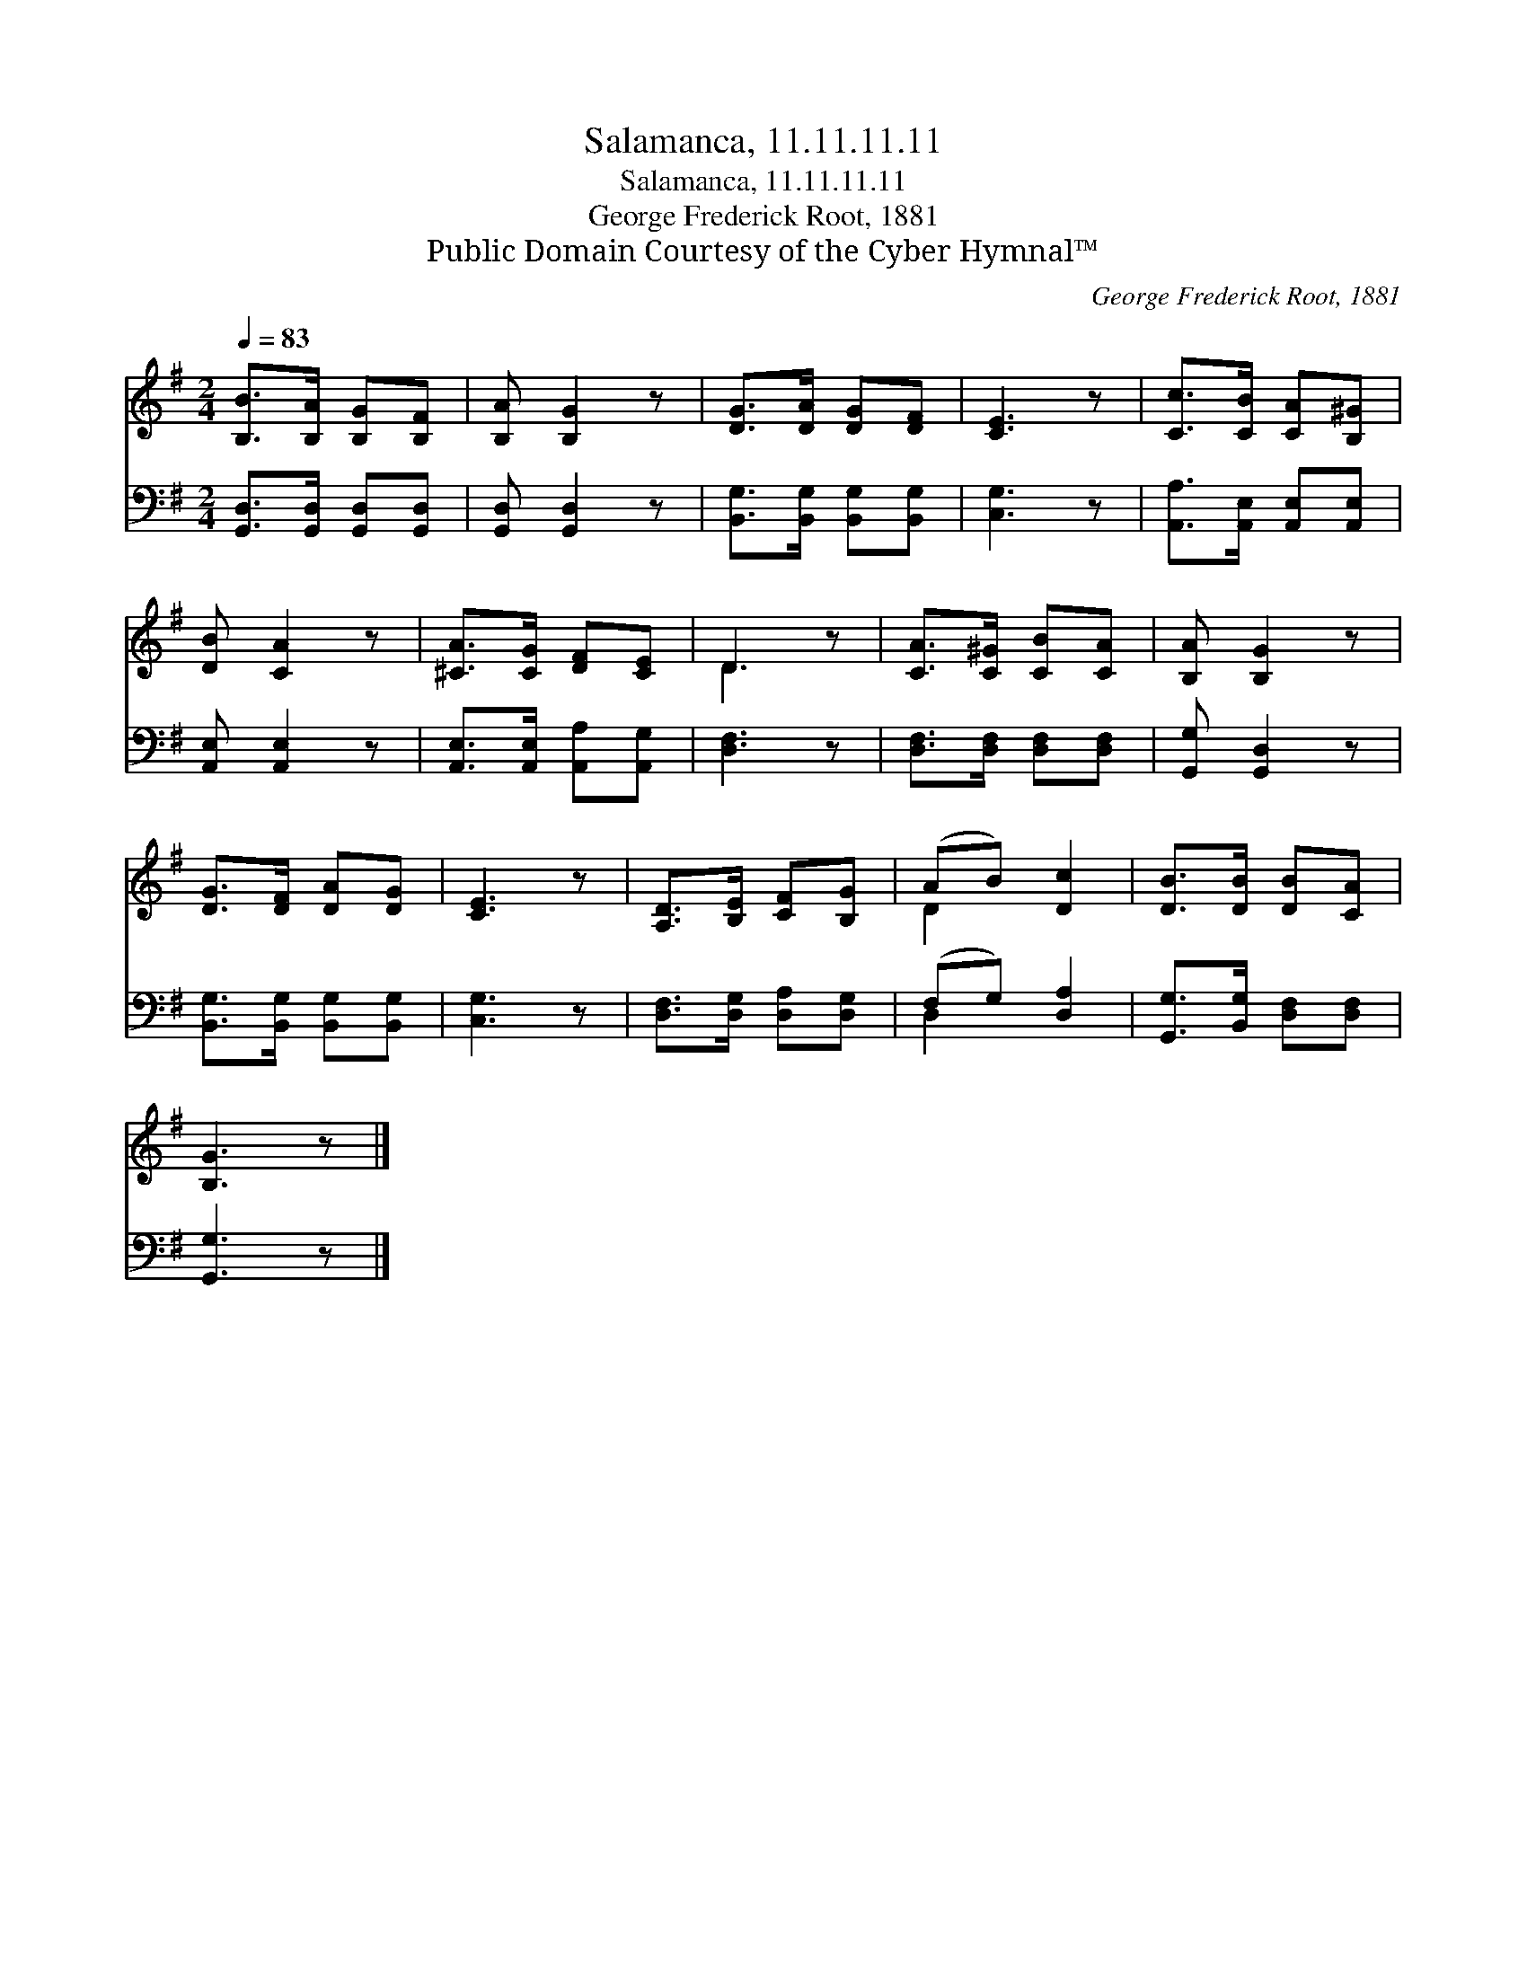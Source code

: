 X:1
T:Salamanca, 11.11.11.11
T:Salamanca, 11.11.11.11
T:George Frederick Root, 1881
T:Public Domain Courtesy of the Cyber Hymnal™
C:George Frederick Root, 1881
Z:Public Domain
Z:Courtesy of the Cyber Hymnal™
%%score ( 1 2 ) ( 3 4 )
L:1/8
Q:1/4=83
M:2/4
K:G
V:1 treble 
V:2 treble 
V:3 bass 
V:4 bass 
V:1
 [B,B]>[B,A] [B,G][B,F] | [B,A] [B,G]2 z | [DG]>[DA] [DG][DF] | [CE]3 z | [Cc]>[CB] [CA][B,^G] | %5
 [DB] [CA]2 z | [^CA]>[CG] [DF][CE] | D3 z | [CA]>[C^G] [CB][CA] | [B,A] [B,G]2 z | %10
 [DG]>[DF] [DA][DG] | [CE]3 z | [A,D]>[B,E] [CF][B,G] | (AB) [Dc]2 | [DB]>[DB] [DB][CA] | %15
 [B,G]3 z |] %16
V:2
 x4 | x4 | x4 | x4 | x4 | x4 | x4 | D3 x | x4 | x4 | x4 | x4 | x4 | D2 x2 | x4 | x4 |] %16
V:3
 [G,,D,]>[G,,D,] [G,,D,][G,,D,] | [G,,D,] [G,,D,]2 z | [B,,G,]>[B,,G,] [B,,G,][B,,G,] | [C,G,]3 z | %4
 [A,,A,]>[A,,E,] [A,,E,][A,,E,] | [A,,E,] [A,,E,]2 z | [A,,E,]>[A,,E,] [A,,A,][A,,G,] | [D,F,]3 z | %8
 [D,F,]>[D,F,] [D,F,][D,F,] | [G,,G,] [G,,D,]2 z | [B,,G,]>[B,,G,] [B,,G,][B,,G,] | [C,G,]3 z | %12
 [D,F,]>[D,G,] [D,A,][D,G,] | (F,G,) [D,A,]2 | [G,,G,]>[B,,G,] [D,F,][D,F,] | [G,,G,]3 z |] %16
V:4
 x4 | x4 | x4 | x4 | x4 | x4 | x4 | x4 | x4 | x4 | x4 | x4 | x4 | D,2 x2 | x4 | x4 |] %16

